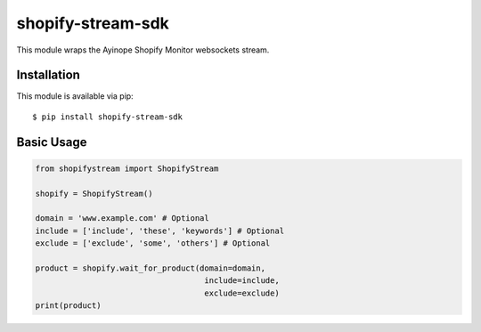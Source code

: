 shopify-stream-sdk
==================

This module wraps the Ayinope Shopify Monitor websockets stream.

Installation
------------

This module is available via pip:

::

    $ pip install shopify-stream-sdk

Basic Usage
-----------

.. code:: py

    from shopifystream import ShopifyStream

    shopify = ShopifyStream()
        
    domain = 'www.example.com' # Optional
    include = ['include', 'these', 'keywords'] # Optional
    exclude = ['exclude', 'some', 'others'] # Optional

    product = shopify.wait_for_product(domain=domain,
                                        include=include,
                                        exclude=exclude)
    print(product)
